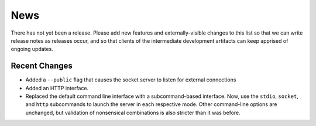 News
----

There has not yet been a release. Please add new features and
externally-visible changes to this list so that we can write release
notes as releases occur, and so that clients of the intermediate
development artifacts can keep apprised of ongoing updates.

Recent Changes
==============

- Added a ``--public`` flag that causes the socket server to listen for
  external connections

- Added an HTTP interface.

- Replaced the default command line interface with a subcommand-based
  interface. Now, use the ``stdio``, ``socket``, and ``http``
  subcommands to launch the server in each respective mode. Other
  command-line options are unchanged, but validation of nonsensical
  combinations is also stricter than it was before.



